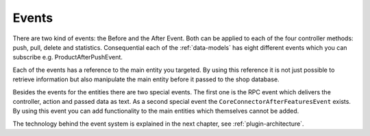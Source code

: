 .. _plugin-events:

Events
======

There are two kind of events: the Before and the After Event.
Both can be applied to each of the four controller methods: push, pull, delete and statistics.
Consequential each of the :ref:`data-models` has eight different events which you can subscribe e.g. ProductAfterPushEvent.

Each of the events has a reference to the main entity you targeted.
By using this reference it is not just possible to retrieve information but also manipulate the main entity before it passed to the shop database.

Besides the events for the entities there are two special events.
The first one is the RPC event which delivers the controller, action and passed data as text.
As a second special event the ``CoreConnectorAfterFeaturesEvent`` exists.
By using this event you can add functionality to the main entities which themselves cannot be added.

The technology behind the event system is explained in the next chapter, see :ref:`plugin-architecture`.
